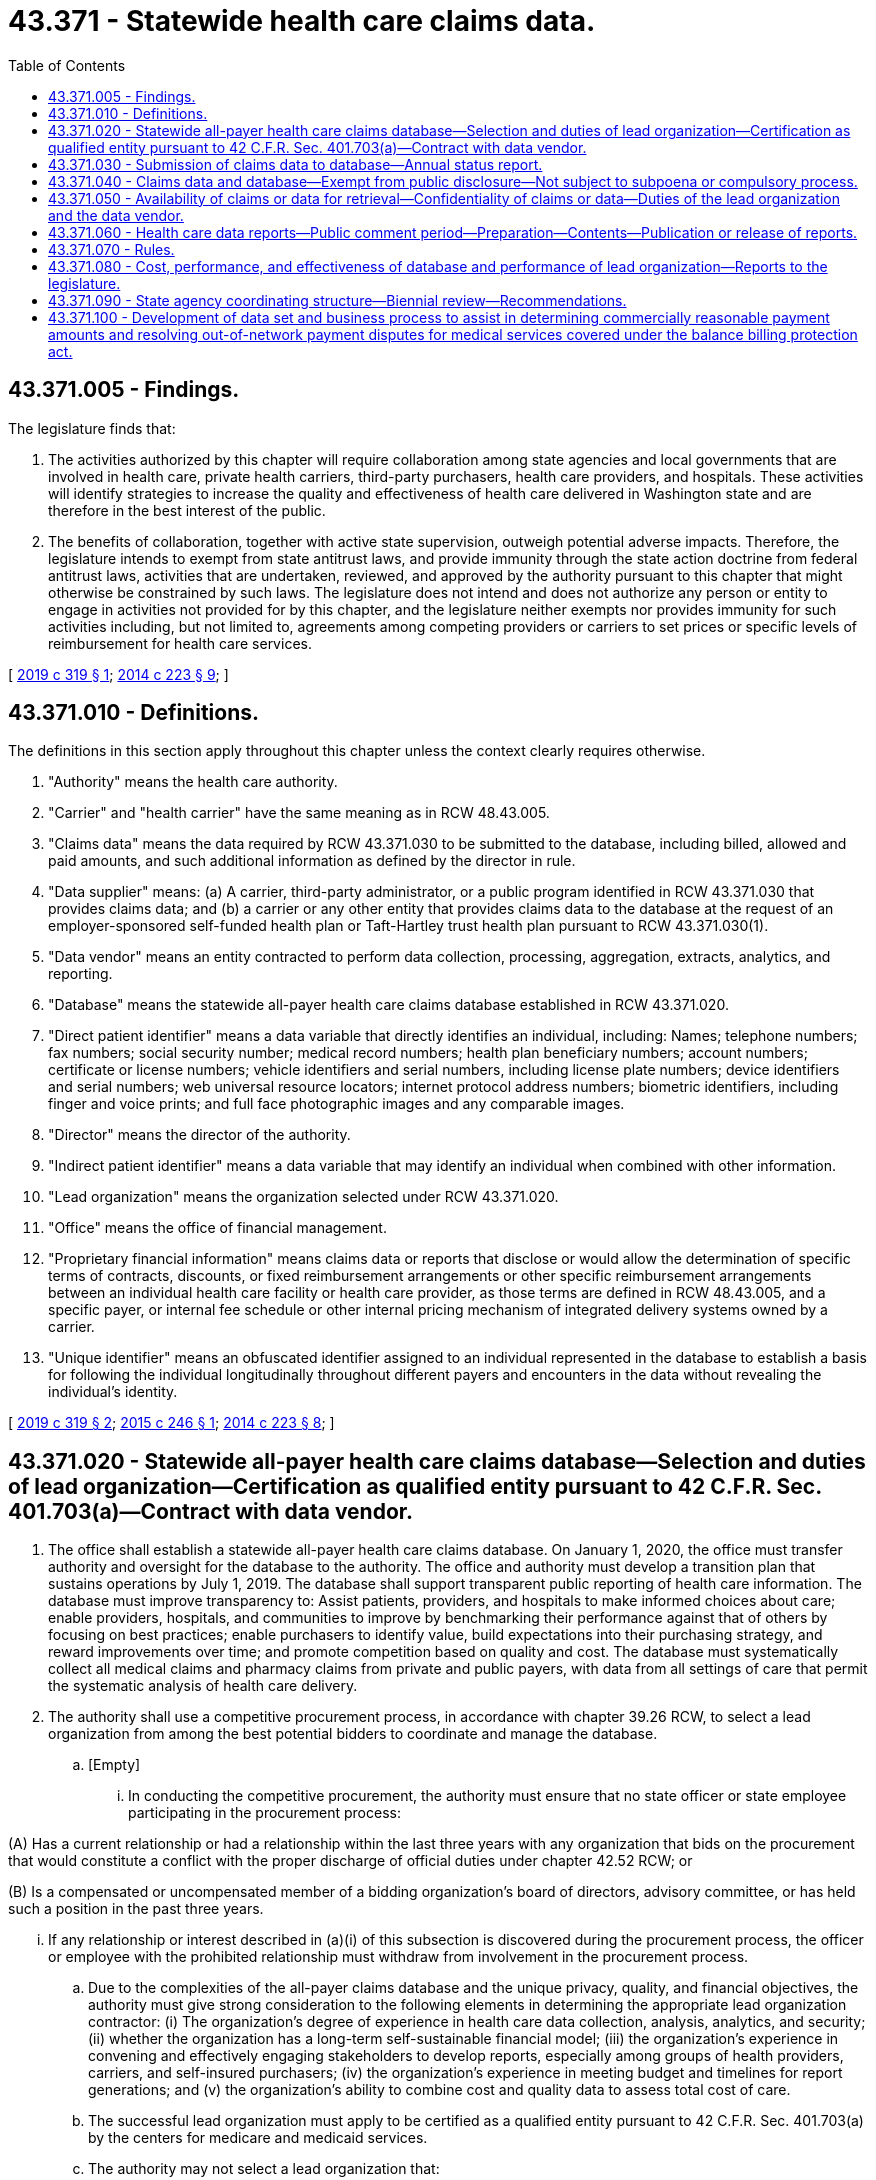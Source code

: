 = 43.371 - Statewide health care claims data.
:toc:

== 43.371.005 - Findings.
The legislature finds that:

. The activities authorized by this chapter will require collaboration among state agencies and local governments that are involved in health care, private health carriers, third-party purchasers, health care providers, and hospitals. These activities will identify strategies to increase the quality and effectiveness of health care delivered in Washington state and are therefore in the best interest of the public.

. The benefits of collaboration, together with active state supervision, outweigh potential adverse impacts. Therefore, the legislature intends to exempt from state antitrust laws, and provide immunity through the state action doctrine from federal antitrust laws, activities that are undertaken, reviewed, and approved by the authority pursuant to this chapter that might otherwise be constrained by such laws. The legislature does not intend and does not authorize any person or entity to engage in activities not provided for by this chapter, and the legislature neither exempts nor provides immunity for such activities including, but not limited to, agreements among competing providers or carriers to set prices or specific levels of reimbursement for health care services.

[ http://lawfilesext.leg.wa.gov/biennium/2019-20/Pdf/Bills/Session%20Laws/Senate/5741-S.SL.pdf?cite=2019%20c%20319%20§%201[2019 c 319 § 1]; http://lawfilesext.leg.wa.gov/biennium/2013-14/Pdf/Bills/Session%20Laws/House/2572-S2.SL.pdf?cite=2014%20c%20223%20§%209[2014 c 223 § 9]; ]

== 43.371.010 - Definitions.
The definitions in this section apply throughout this chapter unless the context clearly requires otherwise.

. "Authority" means the health care authority.

. "Carrier" and "health carrier" have the same meaning as in RCW 48.43.005.

. "Claims data" means the data required by RCW 43.371.030 to be submitted to the database, including billed, allowed and paid amounts, and such additional information as defined by the director in rule.

. "Data supplier" means: (a) A carrier, third-party administrator, or a public program identified in RCW 43.371.030 that provides claims data; and (b) a carrier or any other entity that provides claims data to the database at the request of an employer-sponsored self-funded health plan or Taft-Hartley trust health plan pursuant to RCW 43.371.030(1).

. "Data vendor" means an entity contracted to perform data collection, processing, aggregation, extracts, analytics, and reporting.

. "Database" means the statewide all-payer health care claims database established in RCW 43.371.020.

. "Direct patient identifier" means a data variable that directly identifies an individual, including: Names; telephone numbers; fax numbers; social security number; medical record numbers; health plan beneficiary numbers; account numbers; certificate or license numbers; vehicle identifiers and serial numbers, including license plate numbers; device identifiers and serial numbers; web universal resource locators; internet protocol address numbers; biometric identifiers, including finger and voice prints; and full face photographic images and any comparable images.

. "Director" means the director of the authority.

. "Indirect patient identifier" means a data variable that may identify an individual when combined with other information.

. "Lead organization" means the organization selected under RCW 43.371.020.

. "Office" means the office of financial management.

. "Proprietary financial information" means claims data or reports that disclose or would allow the determination of specific terms of contracts, discounts, or fixed reimbursement arrangements or other specific reimbursement arrangements between an individual health care facility or health care provider, as those terms are defined in RCW 48.43.005, and a specific payer, or internal fee schedule or other internal pricing mechanism of integrated delivery systems owned by a carrier.

. "Unique identifier" means an obfuscated identifier assigned to an individual represented in the database to establish a basis for following the individual longitudinally throughout different payers and encounters in the data without revealing the individual's identity.

[ http://lawfilesext.leg.wa.gov/biennium/2019-20/Pdf/Bills/Session%20Laws/Senate/5741-S.SL.pdf?cite=2019%20c%20319%20§%202[2019 c 319 § 2]; http://lawfilesext.leg.wa.gov/biennium/2015-16/Pdf/Bills/Session%20Laws/Senate/5084-S.SL.pdf?cite=2015%20c%20246%20§%201[2015 c 246 § 1]; http://lawfilesext.leg.wa.gov/biennium/2013-14/Pdf/Bills/Session%20Laws/House/2572-S2.SL.pdf?cite=2014%20c%20223%20§%208[2014 c 223 § 8]; ]

== 43.371.020 - Statewide all-payer health care claims database—Selection and duties of lead organization—Certification as qualified entity pursuant to 42 C.F.R. Sec. 401.703(a)—Contract with data vendor.
. The office shall establish a statewide all-payer health care claims database. On January 1, 2020, the office must transfer authority and oversight for the database to the authority. The office and authority must develop a transition plan that sustains operations by July 1, 2019. The database shall support transparent public reporting of health care information. The database must improve transparency to: Assist patients, providers, and hospitals to make informed choices about care; enable providers, hospitals, and communities to improve by benchmarking their performance against that of others by focusing on best practices; enable purchasers to identify value, build expectations into their purchasing strategy, and reward improvements over time; and promote competition based on quality and cost. The database must systematically collect all medical claims and pharmacy claims from private and public payers, with data from all settings of care that permit the systematic analysis of health care delivery.

. The authority shall use a competitive procurement process, in accordance with chapter 39.26 RCW, to select a lead organization from among the best potential bidders to coordinate and manage the database.

.. [Empty]
... In conducting the competitive procurement, the authority must ensure that no state officer or state employee participating in the procurement process:

(A) Has a current relationship or had a relationship within the last three years with any organization that bids on the procurement that would constitute a conflict with the proper discharge of official duties under chapter 42.52 RCW; or

(B) Is a compensated or uncompensated member of a bidding organization's board of directors, advisory committee, or has held such a position in the past three years.

... If any relationship or interest described in (a)(i) of this subsection is discovered during the procurement process, the officer or employee with the prohibited relationship must withdraw from involvement in the procurement process.

.. Due to the complexities of the all-payer claims database and the unique privacy, quality, and financial objectives, the authority must give strong consideration to the following elements in determining the appropriate lead organization contractor: (i) The organization's degree of experience in health care data collection, analysis, analytics, and security; (ii) whether the organization has a long-term self-sustainable financial model; (iii) the organization's experience in convening and effectively engaging stakeholders to develop reports, especially among groups of health providers, carriers, and self-insured purchasers; (iv) the organization's experience in meeting budget and timelines for report generations; and (v) the organization's ability to combine cost and quality data to assess total cost of care.

.. The successful lead organization must apply to be certified as a qualified entity pursuant to 42 C.F.R. Sec. 401.703(a) by the centers for medicare and medicaid services.

.. The authority may not select a lead organization that:

... Is a health plan as defined by and consistent with the definitions in RCW 48.43.005;

... Is a hospital as defined in RCW 70.41.020;

... Is a provider regulated under Title 18 RCW;

... Is a third-party administrator as defined in RCW 70.290.010; or

.. Is an entity with a controlling interest in any entity covered in (d)(i) through (iv) of this subsection.

. As part of the competitive procurement process referenced in subsection (2) of this section, the lead organization shall enter into a contract with a data vendor or multiple data vendors to perform data collection, processing, aggregation, extracts, and analytics. A data vendor must:

.. Establish a secure data submission process with data suppliers;

.. Review data submitters' files according to standards established by the authority;

.. Assess each record's alignment with established format, frequency, and consistency criteria;

.. Maintain responsibility for quality assurance, including, but not limited to: (i) The accuracy and validity of data suppliers' data; (ii) accuracy of dates of service spans; (iii) maintaining consistency of record layout and counts; and (iv) identifying duplicate records;

.. Assign unique identifiers, as defined in RCW 43.371.010, to individuals represented in the database;

.. Ensure that direct patient identifiers, indirect patient identifiers, and proprietary financial information are released only in compliance with the terms of this chapter;

.. Demonstrate internal controls and affiliations with separate organizations as appropriate to ensure safe data collection, security of the data with state of the art encryption methods, actuarial support, and data review for accuracy and quality assurance;

.. Store data on secure servers that are compliant with the federal health insurance portability and accountability act and regulations, with access to the data strictly controlled and limited to staff with appropriate training, clearance, and background checks; and

.. Maintain state of the art security standards for transferring data to approved data requestors.

. The lead organization and data vendor must submit detailed descriptions to the office of the chief information officer to ensure robust security methods are in place. The office of the chief information officer must report its findings to the authority and the appropriate committees of the legislature.

. The lead organization is responsible for internal governance, management, funding, and operations of the database. At the direction of the authority, the lead organization shall work with the data vendor to:

.. Collect claims data from data suppliers as provided in RCW 43.371.030;

.. Design data collection mechanisms with consideration for the time and cost incurred by data suppliers and others in submission and collection and the benefits that measurement would achieve, ensuring the data submitted meet quality standards and are reviewed for quality assurance;

.. Ensure protection of collected data and store and use any data in a manner that protects patient privacy and complies with this section. All patient-specific information must be deidentified with an up-to-date industry standard encryption algorithm;

.. Consistent with the requirements of this chapter, make information from the database available as a resource for public and private entities, including carriers, employers, providers, hospitals, and purchasers of health care;

.. Report performance on cost and quality pursuant to RCW 43.371.060 using, but not limited to, the performance measures developed under RCW 41.05.690;

.. Develop protocols and policies, including prerelease peer review by data suppliers, to ensure the quality of data releases and reports;

.. Develop a plan for the financial sustainability of the database as may be reasonable and customary as compared to other states' databases and charge fees for reports and data files as needed to fund the database. Any fees must be approved by the authority and should be comparable, accounting for relevant differences across data requests and uses. The lead organization may not charge providers or data suppliers fees other than fees directly related to requested reports and data files; and

.. Convene advisory committees with the approval and participation of the authority, including: (i) A committee on data policy development; and (ii) a committee to establish a data release process consistent with the requirements of this chapter and to provide advice regarding formal data release requests. The advisory committees must include in-state representation from key provider, hospital, public health, health maintenance organization, large and small private purchasers, consumer organizations, and the two largest carriers supplying claims data to the database.

. The lead organization governance structure and advisory committees for this database must include representation of the third-party administrator of the uniform medical plan. A payer, health maintenance organization, or third-party administrator must be a data supplier to the all-payer health care claims database to be represented on the lead organization governance structure or advisory committees.

[ http://lawfilesext.leg.wa.gov/biennium/2019-20/Pdf/Bills/Session%20Laws/Senate/5741-S.SL.pdf?cite=2019%20c%20319%20§%203[2019 c 319 § 3]; http://lawfilesext.leg.wa.gov/biennium/2015-16/Pdf/Bills/Session%20Laws/Senate/5084-S.SL.pdf?cite=2015%20c%20246%20§%202[2015 c 246 § 2]; http://lawfilesext.leg.wa.gov/biennium/2013-14/Pdf/Bills/Session%20Laws/House/2572-S2.SL.pdf?cite=2014%20c%20223%20§%2010[2014 c 223 § 10]; ]

== 43.371.030 - Submission of claims data to database—Annual status report.
. The state medicaid program, public employees' benefits board programs, school employees' benefits board programs beginning July 1, 2020, all health carriers operating in this state, all third-party administrators paying claims on behalf of health plans in this state, and the state labor and industries program must submit claims data to the database within the time frames established by the director in rule and in accordance with procedures established by the lead organization. The director may expand this requirement by rule to include any health plans or health benefit plans defined in *RCW 48.43.005(26) (a) through (i) to accomplish the goals of this chapter set forth in RCW 43.371.020(1). Employer-sponsored self-funded health plans and Taft-Hartley trust health plans may voluntarily provide claims data to the database within the time frames and in accordance with procedures established by the lead organization.

. Any data supplier used by an entity that voluntarily participates in the database must provide claims data to the data vendor upon request of the entity.

. The lead organization shall submit an annual status report to the authority regarding compliance with this section.

[ http://lawfilesext.leg.wa.gov/biennium/2019-20/Pdf/Bills/Session%20Laws/Senate/5741-S.SL.pdf?cite=2019%20c%20319%20§%204[2019 c 319 § 4]; http://lawfilesext.leg.wa.gov/biennium/2015-16/Pdf/Bills/Session%20Laws/Senate/5084-S.SL.pdf?cite=2015%20c%20246%20§%203[2015 c 246 § 3]; http://lawfilesext.leg.wa.gov/biennium/2013-14/Pdf/Bills/Session%20Laws/House/2572-S2.SL.pdf?cite=2014%20c%20223%20§%2011[2014 c 223 § 11]; ]

== 43.371.040 - Claims data and database—Exempt from public disclosure—Not subject to subpoena or compulsory process.
. The claims data provided to the database, the database itself, including the data compilation, and any raw data received from the database are not public records and are exempt from public disclosure under chapter 42.56 RCW.

. Claims data obtained, distributed, or reported in the course of activities undertaken pursuant to or supported under this chapter are not subject to subpoena or similar compulsory process in any civil or criminal, judicial, or administrative proceeding, nor may any individual or organization with lawful access to data under this chapter be compelled to provide such information pursuant to subpoena or testify with regard to such data, except that data pertaining to a party in litigation may be subject to subpoena or similar compulsory process in an action brought by or on behalf of such individual to enforce any liability arising under this chapter.

[ http://lawfilesext.leg.wa.gov/biennium/2015-16/Pdf/Bills/Session%20Laws/Senate/5084-S.SL.pdf?cite=2015%20c%20246%20§%204[2015 c 246 § 4]; http://lawfilesext.leg.wa.gov/biennium/2013-14/Pdf/Bills/Session%20Laws/House/2572-S2.SL.pdf?cite=2014%20c%20223%20§%2012[2014 c 223 § 12]; ]

== 43.371.050 - Availability of claims or data for retrieval—Confidentiality of claims or data—Duties of the lead organization and the data vendor.
. Except as otherwise required by law, claims or other data from the database shall only be available for retrieval in processed form to public and private requesters pursuant to this section and shall be made available within a reasonable time after the request. Each request for claims data must include, at a minimum, the following information:

.. The identity of any entities that will analyze the data in connection with the request;

.. The stated purpose of the request and an explanation of how the request supports the goals of this chapter set forth in RCW 43.371.020(1);

.. A description of the proposed methodology;

.. The specific variables requested and an explanation of how the data is necessary to achieve the stated purpose described pursuant to (b) of this subsection;

.. How the requester will ensure all requested data is handled in accordance with the privacy and confidentiality protections required under this chapter and any other applicable law;

.. The method by which the data will be destroyed at the conclusion of the data use agreement;

.. The protections that will be utilized to keep the data from being used for any purposes not authorized by the requester's approved application; and

.. Consent to the penalties associated with the inappropriate disclosures or uses of direct patient identifiers, indirect patient identifiers, or proprietary financial information adopted under RCW 43.371.070(1).

. The lead organization may decline a request that does not include the information set forth in subsection (1) of this section that does not meet the criteria established by the lead organization's data release advisory committee, or for reasons established by rule.

. Except as otherwise required by law, the authority shall direct the lead organization and the data vendor to maintain the confidentiality of claims or other data it collects for the database that include proprietary financial information, direct patient identifiers, indirect patient identifiers, or any combination thereof. Any entity that receives claims or other data must also maintain confidentiality and may only release such claims data or any part of the claims data if:

.. The claims data does not contain proprietary financial information, direct patient identifiers, indirect patient identifiers, or any combination thereof; and

.. The release is described and approved as part of the request in subsection (1) of this section.

. The lead organization shall, in conjunction with the authority and the data vendor, create and implement a process to govern levels of access to and use of data from the database consistent with the following:

.. Claims or other data that include proprietary financial information, direct patient identifiers, indirect patient identifiers, unique identifiers, or any combination thereof may be released only to the extent such information is necessary to achieve the goals of this chapter set forth in RCW 43.371.020(1) to researchers with approval of an institutional review board upon receipt of a signed data use and confidentiality agreement with the lead organization. A researcher or research organization that obtains claims data pursuant to this subsection must agree in writing not to disclose such data or parts of the data set to any other party, including affiliated entities, and must consent to the penalties associated with the inappropriate disclosures or uses of direct patient identifiers, indirect patient identifiers, or proprietary financial information adopted under RCW 43.371.070(1).

.. Claims or other data that do not contain direct patient identifiers, but that may contain proprietary financial information, indirect patient identifiers, unique identifiers, or any combination thereof may be released to:

... Federal, state, tribal, and local government agencies upon receipt of a signed data use agreement with the authority and the lead organization. Federal, state, tribal, and local government agencies that obtain claims data pursuant to this subsection are prohibited from using such data in the purchase or procurement of health benefits for their employees;

... Any entity when functioning as the lead organization under the terms of this chapter; and

... The Washington health benefit exchange established under chapter 43.71 RCW, upon receipt of a signed data use agreement with the authority and the lead organization as directed by rules adopted under this chapter.

.. Claims or other data that do not contain proprietary financial information, direct patient identifiers, or any combination thereof, but that may contain indirect patient identifiers, unique identifiers, or a combination thereof may be released to agencies, researchers, and other entities as approved by the lead organization upon receipt of a signed data use agreement with the lead organization.

.. Claims or other data that do not contain direct patient identifiers, indirect patient identifiers, proprietary financial information, or any combination thereof may be released upon request.

. Reports utilizing data obtained under this section may not contain proprietary financial information, direct patient identifiers, indirect patient identifiers, or any combination thereof. Nothing in this subsection (5) may be construed to prohibit the use of geographic areas with a sufficient population size or aggregate gender, age, medical condition, or other characteristics in the generation of reports, so long as they cannot lead to the identification of an individual.

. Reports issued by the lead organization at the request of providers, facilities, employers, health plans, and other entities as approved by the lead organization may utilize proprietary financial information to calculate aggregate cost data for display in such reports. The authority shall approve by rule a format for the calculation and display of aggregate cost data consistent with this chapter that will prevent the disclosure or determination of proprietary financial information. In developing the rule, the authority shall solicit feedback from the stakeholders, including those listed in RCW 43.371.020(5)(h), and must consider, at a minimum, data presented as proportions, ranges, averages, and medians, as well as the differences in types of data gathered and submitted by data suppliers.

. Recipients of claims or other data under subsection (4) of this section must agree in a data use agreement or a confidentiality agreement to, at a minimum:

.. Take steps to protect data containing direct patient identifiers, indirect patient identifiers, proprietary financial information, or any combination thereof as described in the agreement;

.. Not redisclose the claims data except pursuant to subsection (3) of this section;

.. Not attempt to determine the identity of any person whose information is included in the data set or use the claims or other data in any manner that identifies any individual or their family or attempt to locate information associated with a specific individual;

.. Destroy claims data at the conclusion of the data use agreement; and

.. Consent to the penalties associated with the inappropriate disclosures or uses of direct patient identifiers, indirect patient identifiers, or proprietary financial information adopted under RCW 43.371.070(1).

[ http://lawfilesext.leg.wa.gov/biennium/2019-20/Pdf/Bills/Session%20Laws/Senate/5741-S.SL.pdf?cite=2019%20c%20319%20§%205[2019 c 319 § 5]; http://lawfilesext.leg.wa.gov/biennium/2015-16/Pdf/Bills/Session%20Laws/Senate/5084-S.SL.pdf?cite=2015%20c%20246%20§%205[2015 c 246 § 5]; http://lawfilesext.leg.wa.gov/biennium/2013-14/Pdf/Bills/Session%20Laws/House/2572-S2.SL.pdf?cite=2014%20c%20223%20§%2013[2014 c 223 § 13]; ]

== 43.371.060 - Health care data reports—Public comment period—Preparation—Contents—Publication or release of reports.
. [Empty]
.. Under the supervision of and through contract with the authority, the lead organization shall prepare health care data reports using the database and the statewide health performance and quality measure set. Prior to the lead organization releasing any health care data reports that use claims data, the lead organization must submit the reports to the authority for review.

.. By October 31st of each year, the lead organization shall submit to the director a list of reports it anticipates producing during the following calendar year. The director may establish a public comment period not to exceed thirty days, and shall submit the list and any comment to the appropriate committees of the legislature for review.

. [Empty]
.. Health care data reports that use claims data prepared by the lead organization for the legislature and the public should promote awareness and transparency in the health care market by reporting on:

... Whether providers and health systems deliver efficient, high quality care; and

... Geographic and other variations in medical care and costs as demonstrated by data available to the lead organization.

.. Measures in the health care data reports should be stratified by demography, income, language, health status, and geography when feasible with available data to identify disparities in care and successful efforts to reduce disparities.

.. Comparisons of costs among providers and health care systems must account for differences in the case mix and severity of illness of patients and populations, as appropriate and feasible, and must take into consideration the cost impact of subsidization for uninsured and government-sponsored patients, as well as teaching expenses, when feasible with available data.

. The lead organization may not publish any data or health care data reports that:

.. Directly or indirectly identify individual patients;

.. Disclose a carrier's proprietary financial information;

.. Compare performance in a report generated for the general public that includes any provider in a practice with fewer than four providers; or

.. Contain medicaid data that is in direct conflict with the biannual medicaid forecast.

. The lead organization may not release a report that compares and identifies providers, hospitals, or data suppliers unless:

.. It allows the data supplier, the hospital, or the provider to verify the accuracy of the information submitted to the data vendor, comment on the reasonableness of conclusions reached, and submit to the lead organization and data vendor any corrections of errors with supporting evidence and comments within thirty days of receipt of the report;

.. It corrects data found to be in error within a reasonable amount of time; and

.. The report otherwise complies with this chapter.

. The authority and the lead organization may use claims data to identify and make available information on payers, providers, and facilities, but may not use claims data to recommend or incentivize direct contracting between providers and employers.

. The lead organization shall make information about claims data related to the provision of air ambulance service available on a web site that is accessible to the public in a searchable format by geographic region, provider, and other relevant information.

. [Empty]
.. The lead organization shall distinguish in advance to the authority when it is operating in its capacity as the lead organization and when it is operating in its capacity as a private entity. Where the lead organization acts in its capacity as a private entity, it may only access data pursuant to RCW 43.371.050(4) (b), (c), or (d).

.. Except as provided in RCW 43.371.050(4), claims or other data that contain direct patient identifiers or proprietary financial information must remain exclusively in the custody of the data vendor and may not be accessed by the lead organization.

[ http://lawfilesext.leg.wa.gov/biennium/2019-20/Pdf/Bills/Session%20Laws/House/2755.SL.pdf?cite=2020%20c%20131%20§%201[2020 c 131 § 1]; http://lawfilesext.leg.wa.gov/biennium/2019-20/Pdf/Bills/Session%20Laws/Senate/5741-S.SL.pdf?cite=2019%20c%20319%20§%206[2019 c 319 § 6]; http://lawfilesext.leg.wa.gov/biennium/2015-16/Pdf/Bills/Session%20Laws/Senate/5084-S.SL.pdf?cite=2015%20c%20246%20§%206[2015 c 246 § 6]; http://lawfilesext.leg.wa.gov/biennium/2013-14/Pdf/Bills/Session%20Laws/House/2572-S2.SL.pdf?cite=2014%20c%20223%20§%2014[2014 c 223 § 14]; ]

== 43.371.070 - Rules.
. The director shall adopt any rules necessary to implement this chapter, including:

.. Definitions of claim and data files that data suppliers must submit to the database, including: Files for covered medical services, pharmacy claims, and dental claims; member eligibility and enrollment data; and provider data with necessary identifiers;

.. Deadlines for submission of claim files;

.. Penalties for failure to submit claim files as required;

.. Procedures for ensuring that all data received from data suppliers are securely collected and stored in compliance with state and federal law;

.. Procedures for ensuring compliance with state and federal privacy laws;

.. Procedures for establishing appropriate fees;

.. Procedures for data release;

.. Penalties associated with the inappropriate disclosures or uses of direct patient identifiers, indirect patient identifiers, and proprietary financial information; and

.. A minimum reporting threshold below which a data supplier is not required to submit data.

. The director may not adopt rules, policies, or procedures beyond the authority granted in this chapter.

[ http://lawfilesext.leg.wa.gov/biennium/2019-20/Pdf/Bills/Session%20Laws/Senate/5741-S.SL.pdf?cite=2019%20c%20319%20§%207[2019 c 319 § 7]; http://lawfilesext.leg.wa.gov/biennium/2015-16/Pdf/Bills/Session%20Laws/Senate/5084-S.SL.pdf?cite=2015%20c%20246%20§%207[2015 c 246 § 7]; http://lawfilesext.leg.wa.gov/biennium/2013-14/Pdf/Bills/Session%20Laws/House/2572-S2.SL.pdf?cite=2014%20c%20223%20§%2015[2014 c 223 § 15]; ]

== 43.371.080 - Cost, performance, and effectiveness of database and performance of lead organization—Reports to the legislature.
. The authority shall report every two years to the appropriate committees of the legislature regarding the cost, performance, and effectiveness of the database and the performance of the lead organization under its contract with the authority. Using independent economic expertise, subject to appropriation, the report must evaluate whether the database has advanced the goals set forth in RCW 43.371.020(1), as well as the performance of the lead organization. The report must also make recommendations regarding but not limited to how the database can be improved, whether the contract for the lead organization should be modified, renewed, or terminated, and the impact the database has had on competition between and among providers, purchasers, and payers.

. The authority shall annually report to the appropriate committees of the legislature regarding any additional grants received or extended.

[ http://lawfilesext.leg.wa.gov/biennium/2019-20/Pdf/Bills/Session%20Laws/Senate/5741-S.SL.pdf?cite=2019%20c%20319%20§%208[2019 c 319 § 8]; http://lawfilesext.leg.wa.gov/biennium/2015-16/Pdf/Bills/Session%20Laws/Senate/5084-S.SL.pdf?cite=2015%20c%20246%20§%208[2015 c 246 § 8]; ]

== 43.371.090 - State agency coordinating structure—Biennial review—Recommendations.
. To ensure the database is meeting the needs of state agencies and other data users, the authority shall convene a state agency coordinating structure, consisting of state agencies with related data needs and the Washington health benefit exchange to ensure effectiveness of the database and the agencies' programs. The coordinating structure must collaborate in a private/public manner with the lead organization and other partners key to the broader success of the database. The coordinating structure shall advise the authority and lead organization on the development of any database policies and rules relevant to agency data needs.

. The office must participate as a key part of the coordinating structure and evaluate progress towards meeting the goals of the database, and, as necessary, recommend strategies for maintaining and promoting the progress of the database in meeting the intent of this section, and report its findings biennially to the governor and the legislature. The authority shall facilitate the office obtaining the information needed to complete the report in a manner that is efficient and not overly burdensome for the parties. The authority must provide the office with access to database processes, procedures, nonproprietary methodologies, and outcomes to conduct the review and issue the biennial report. The biennial review shall assess, at a minimum the following:

.. The list of approved agency use case projects and related data requirements under RCW 43.371.050(4);

.. Successful and unsuccessful data requests and outcomes related to agency and nonagency health researchers pursuant to RCW 43.371.050(4);

.. Online data portal access and effectiveness related to research requests and data provider review and reconsideration;

.. Adequacy of data security and policy consistent with the policy of the office of the chief information officer; and

.. Timeliness, adequacy, and responsiveness of the database with regard to requests made under RCW 43.371.050(4) and for potential improvements in data sharing, data processing, and communication.

. To promote the goal of improving health outcomes through better cost and quality information, the authority, in consultation with the agency coordinating structure, the office, lead organization, and data vendor shall make recommendations to the Washington state performance measurement coordinating committee as necessary to improve the effectiveness of the state common measure set as adopted under RCW 70.320.030.

[ http://lawfilesext.leg.wa.gov/biennium/2019-20/Pdf/Bills/Session%20Laws/Senate/5741-S.SL.pdf?cite=2019%20c%20319%20§%209[2019 c 319 § 9]; ]

== 43.371.100 - Development of data set and business process to assist in determining commercially reasonable payment amounts and resolving out-of-network payment disputes for medical services covered under the balance billing protection act.
. The office of the insurance commissioner shall contract with the state agency responsible for administration of the database and the lead organization to establish a data set and business process to provide health carriers, health care providers, hospitals, ambulatory surgical facilities, and arbitrators with data to assist in determining commercially reasonable payments and resolving payment disputes for out-of-network medical services rendered by health care facilities or providers.

.. The data set and business process must be developed in collaboration with health carriers, health care providers, hospitals, and ambulatory surgical facilities.

.. The data set must provide the amounts for the services described in RCW 48.49.020. The data used to calculate the median in-network and out-of-network allowed amounts and the median billed charge amounts by geographic area, for the same or similar services, must be drawn from commercial health plan claims, and exclude medicare and medicaid claims as well as claims paid on other than a fee-for-service basis.

.. The data set and business process must be available beginning November 1, 2019, and must be reviewed by an advisory committee established under chapter 43.371 RCW that includes representatives of health carriers, health care providers, hospitals, and ambulatory surgical facilities for validation before use.

. The 2019 data set must be based upon the most recently available full calendar year of claims data. The data set for each subsequent year must be adjusted by applying the consumer price index-medical component established by the United States department of labor, bureau of labor statistics to the previous year's data set.

[ http://lawfilesext.leg.wa.gov/biennium/2019-20/Pdf/Bills/Session%20Laws/House/1065-S2.SL.pdf?cite=2019%20c%20427%20§%2026[2019 c 427 § 26]; ]

